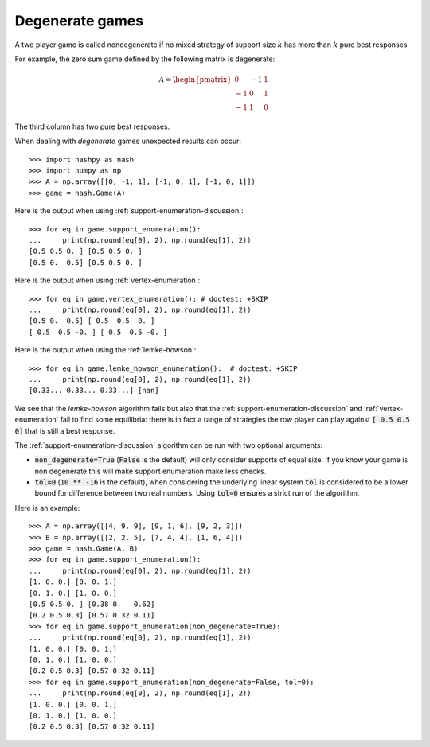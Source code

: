 .. _degenerate-games-discussion:

Degenerate games
================

A two player game is called nondegenerate if no mixed strategy of support size
:math:`k` has more than :math:`k` pure best responses.

For example, the zero sum game defined by the following matrix is degenerate:

.. math::

   A =
   \begin{pmatrix}
        0 & -1 &  1\\
       -1 &  0 &  1\\
       -1 &  1 &  0
   \end{pmatrix}

The third column has two pure best responses.

When dealing with *degenerate* games unexpected results can occur::

    >>> import nashpy as nash
    >>> import numpy as np
    >>> A = np.array([[0, -1, 1], [-1, 0, 1], [-1, 0, 1]])
    >>> game = nash.Game(A)

Here is the output when using :ref:`support-enumeration-discussion`::

    >>> for eq in game.support_enumeration():
    ...     print(np.round(eq[0], 2), np.round(eq[1], 2))
    [0.5 0.5 0. ] [0.5 0.5 0. ]
    [0.5 0.  0.5] [0.5 0.5 0. ]

Here is the output when using :ref:`vertex-enumeration`::

    >>> for eq in game.vertex_enumeration(): # doctest: +SKIP
    ...     print(np.round(eq[0], 2), np.round(eq[1], 2))
    [0.5 0.  0.5] [ 0.5  0.5 -0. ]
    [ 0.5  0.5 -0. ] [ 0.5  0.5 -0. ]


Here is the output when using the :ref:`lemke-howson`::

    >>> for eq in game.lemke_howson_enumeration():  # doctest: +SKIP
    ...     print(np.round(eq[0], 2), np.round(eq[1], 2))
    [0.33... 0.33... 0.33...] [nan]


We see that the `lemke-howson` algorithm fails but also that the
:ref:`support-enumeration-discussion` and :ref:`vertex-enumeration` fail to find some
equilibria: there is in fact a range of strategies the row player can play
against :code:`[ 0.5 0.5 0]` that is still a best response.

The :ref:`support-enumeration-discussion` algorithm can be run with two optional
arguments:

- :code:`non_degenerate=True` (:code:`False` is the default) will only consider
  supports of equal size. If you know your game is non degenerate this will make
  support enumeration make less checks.
- :code:`tol=0` (:code:`10 ** -16` is the default), when considering the
  underlying linear system :code:`tol` is considered to be a lower bound for
  difference between two real numbers. Using :code:`tol=0` ensures a strict
  run of the algorithm.

Here is an example::

    >>> A = np.array([[4, 9, 9], [9, 1, 6], [9, 2, 3]])
    >>> B = np.array([[2, 2, 5], [7, 4, 4], [1, 6, 4]])
    >>> game = nash.Game(A, B)
    >>> for eq in game.support_enumeration():
    ...     print(np.round(eq[0], 2), np.round(eq[1], 2))
    [1. 0. 0.] [0. 0. 1.]
    [0. 1. 0.] [1. 0. 0.]
    [0.5 0.5 0. ] [0.38 0.   0.62]
    [0.2 0.5 0.3] [0.57 0.32 0.11]
    >>> for eq in game.support_enumeration(non_degenerate=True):
    ...     print(np.round(eq[0], 2), np.round(eq[1], 2))
    [1. 0. 0.] [0. 0. 1.]
    [0. 1. 0.] [1. 0. 0.]
    [0.2 0.5 0.3] [0.57 0.32 0.11]
    >>> for eq in game.support_enumeration(non_degenerate=False, tol=0):
    ...     print(np.round(eq[0], 2), np.round(eq[1], 2))
    [1. 0. 0.] [0. 0. 1.]
    [0. 1. 0.] [1. 0. 0.]
    [0.2 0.5 0.3] [0.57 0.32 0.11]
